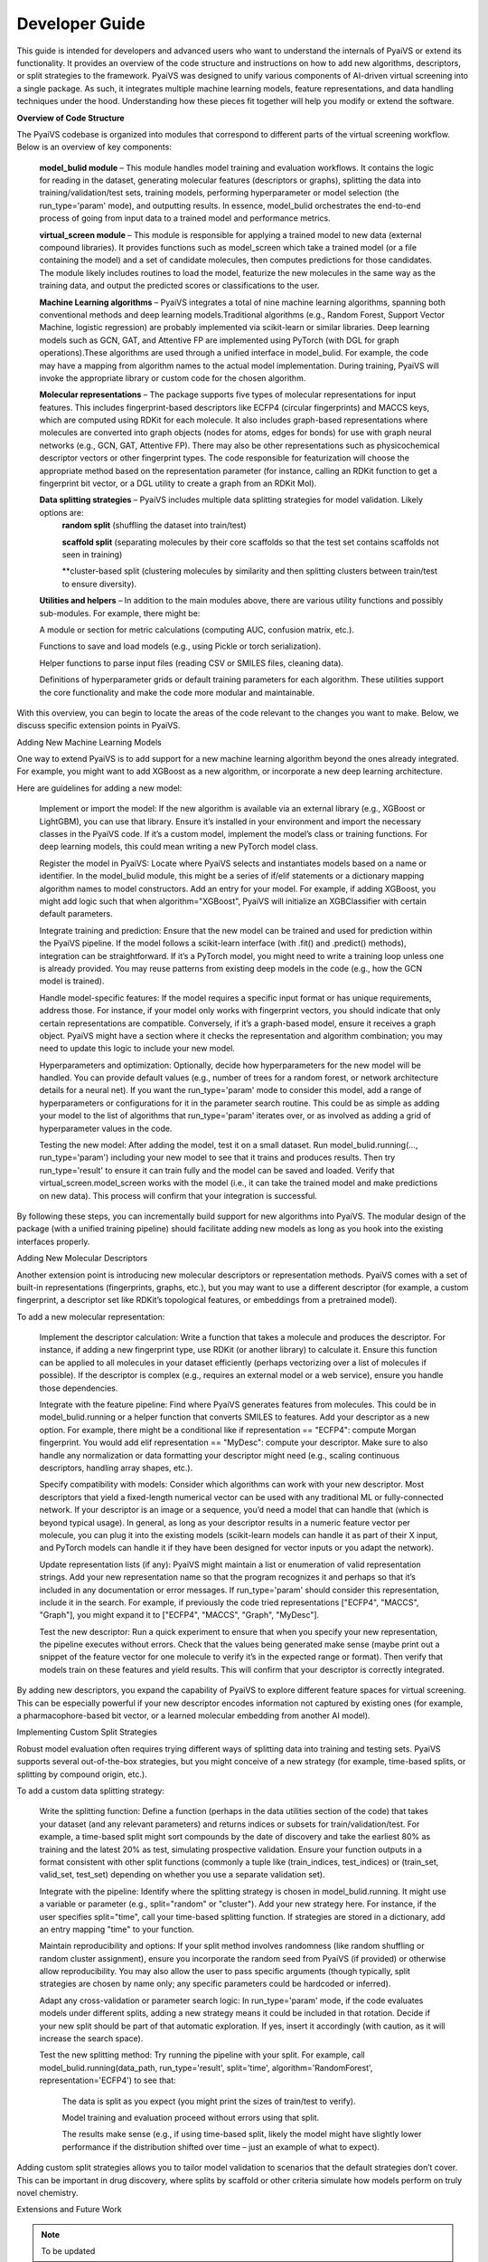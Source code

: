 Developer Guide
===============

This guide is intended for developers and advanced users who want to understand the internals of PyaiVS or extend its functionality. It provides an overview of the code structure and instructions on how to add new algorithms, descriptors, or split strategies to the framework. 
PyaiVS was designed to unify various components of AI-driven virtual screening into a single package. As such, it integrates multiple machine learning models, feature representations, and data handling techniques under the hood. Understanding how these pieces fit together will help you modify or extend the software.

**Overview of Code Structure**

The PyaiVS codebase is organized into modules that correspond to different parts of the virtual screening workflow. Below is an overview of key components:

    **model_bulid module** – This module handles model training and evaluation workflows. It contains the logic for reading in the dataset, generating molecular features (descriptors or graphs), splitting the data into training/validation/test sets, training models, performing hyperparameter or model selection (the run_type='param' mode), and outputting results. In essence, model_bulid orchestrates the end-to-end process of going from input data to a trained model and performance metrics.

    **virtual_screen module** – This module is responsible for applying a trained model to new data (external compound libraries). It provides functions such as model_screen which take a trained model (or a file containing the model) and a set of candidate molecules, then computes predictions for those candidates. The module likely includes routines to load the model, featurize the new molecules in the same way as the training data, and output the predicted scores or classifications to the user.

    **Machine Learning algorithms** – PyaiVS integrates a total of nine machine learning algorithms, spanning both conventional methods and deep learning models.Traditional algorithms (e.g., Random Forest, Support Vector Machine, logistic regression) are probably implemented via scikit-learn or similar libraries. Deep learning models such as GCN, GAT, and Attentive FP are implemented using PyTorch (with DGL for graph operations).These algorithms are used through a unified interface in model_bulid. For example, the code may have a mapping from algorithm names to the actual model implementation. During training, PyaiVS will invoke the appropriate library or custom code for the chosen algorithm.

    **Molecular representations** – The package supports five types of molecular representations for input features. This includes fingerprint-based descriptors like ECFP4 (circular fingerprints) and MACCS keys, which are computed using RDKit for each molecule. It also includes graph-based representations where molecules are converted into graph objects (nodes for atoms, edges for bonds) for use with graph neural networks (e.g., GCN, GAT, Attentive FP). There may also be other representations such as physicochemical descriptor vectors or other fingerprint types. The code responsible for featurization will choose the appropriate method based on the representation parameter (for instance, calling an RDKit function to get a fingerprint bit vector, or a DGL utility to create a graph from an RDKit Mol).

    **Data splitting strategies** – PyaiVS includes multiple data splitting strategies for model validation. Likely options are: 
       **random split** (shuffling the dataset into train/test)

       **scaffold split** (separating molecules by their core scaffolds so that the test set contains scaffolds not seen in training)

       **cluster-based split (clustering molecules by similarity and then splitting clusters between train/test to ensure diversity). 

    **Utilities and helpers** – In addition to the main modules above, there are various utility functions and possibly sub-modules. For example, there might be:

    A module or section for metric calculations (computing AUC, confusion matrix, etc.).

    Functions to save and load models (e.g., using Pickle or torch serialization).

    Helper functions to parse input files (reading CSV or SMILES files, cleaning data).

    Definitions of hyperparameter grids or default training parameters for each algorithm.
    These utilities support the core functionality and make the code more modular and maintainable.

With this overview, you can begin to locate the areas of the code relevant to the changes you want to make. Below, we discuss specific extension points in PyaiVS.

Adding New Machine Learning Models

One way to extend PyaiVS is to add support for a new machine learning algorithm beyond the ones already integrated. For example, you might want to add XGBoost as a new algorithm, or incorporate a new deep learning architecture.

Here are guidelines for adding a new model:

    Implement or import the model: If the new algorithm is available via an external library (e.g., XGBoost or LightGBM), you can use that library. Ensure it’s installed in your environment and import the necessary classes in the PyaiVS code. If it’s a custom model, implement the model’s class or training functions. For deep learning models, this could mean writing a new PyTorch model class.

    Register the model in PyaiVS: Locate where PyaiVS selects and instantiates models based on a name or identifier. In the model_bulid module, this might be a series of if/elif statements or a dictionary mapping algorithm names to model constructors. Add an entry for your model. For example, if adding XGBoost, you might add logic such that when algorithm="XGBoost", PyaiVS will initialize an XGBClassifier with certain default parameters.

    Integrate training and prediction: Ensure that the new model can be trained and used for prediction within the PyaiVS pipeline. If the model follows a scikit-learn interface (with .fit() and .predict() methods), integration can be straightforward. If it’s a PyTorch model, you might need to write a training loop unless one is already provided. You may reuse patterns from existing deep models in the code (e.g., how the GCN model is trained).

    Handle model-specific features: If the model requires a specific input format or has unique requirements, address those. For instance, if your model only works with fingerprint vectors, you should indicate that only certain representations are compatible. Conversely, if it’s a graph-based model, ensure it receives a graph object. PyaiVS might have a section where it checks the representation and algorithm combination; you may need to update this logic to include your new model.

    Hyperparameters and optimization: Optionally, decide how hyperparameters for the new model will be handled. You can provide default values (e.g., number of trees for a random forest, or network architecture details for a neural net). If you want the run_type='param' mode to consider this model, add a range of hyperparameters or configurations for it in the parameter search routine. This could be as simple as adding your model to the list of algorithms that run_type='param' iterates over, or as involved as adding a grid of hyperparameter values in the code.

    Testing the new model: After adding the model, test it on a small dataset. Run model_bulid.running(..., run_type='param') including your new model to see that it trains and produces results. Then try run_type='result' to ensure it can train fully and the model can be saved and loaded. Verify that virtual_screen.model_screen works with the model (i.e., it can take the trained model and make predictions on new data). This process will confirm that your integration is successful.

By following these steps, you can incrementally build support for new algorithms into PyaiVS. The modular design of the package (with a unified training pipeline) should facilitate adding new models as long as you hook into the existing interfaces properly.

Adding New Molecular Descriptors

Another extension point is introducing new molecular descriptors or representation methods. PyaiVS comes with a set of built-in representations (fingerprints, graphs, etc.), but you may want to use a different descriptor (for example, a custom fingerprint, a descriptor set like RDKit’s topological features, or embeddings from a pretrained model).

To add a new molecular representation:

    Implement the descriptor calculation: Write a function that takes a molecule and produces the descriptor. For instance, if adding a new fingerprint type, use RDKit (or another library) to calculate it. Ensure this function can be applied to all molecules in your dataset efficiently (perhaps vectorizing over a list of molecules if possible). If the descriptor is complex (e.g., requires an external model or a web service), ensure you handle those dependencies.

    Integrate with the feature pipeline: Find where PyaiVS generates features from molecules. This could be in model_bulid.running or a helper function that converts SMILES to features. Add your descriptor as a new option. For example, there might be a conditional like if representation == "ECFP4": compute Morgan fingerprint. You would add elif representation == "MyDesc": compute your descriptor. Make sure to also handle any normalization or data formatting your descriptor might need (e.g., scaling continuous descriptors, handling array shapes, etc.).

    Specify compatibility with models: Consider which algorithms can work with your new descriptor. Most descriptors that yield a fixed-length numerical vector can be used with any traditional ML or fully-connected network. If your descriptor is an image or a sequence, you’d need a model that can handle that (which is beyond typical usage). In general, as long as your descriptor results in a numeric feature vector per molecule, you can plug it into the existing models (scikit-learn models can handle it as part of their X input, and PyTorch models can handle it if they have been designed for vector inputs or you adapt the network).

    Update representation lists (if any): PyaiVS might maintain a list or enumeration of valid representation strings. Add your new representation name so that the program recognizes it and perhaps so that it’s included in any documentation or error messages. If run_type='param' should consider this representation, include it in the search. For example, if previously the code tried representations ["ECFP4", "MACCS", "Graph"], you might expand it to ["ECFP4", "MACCS", "Graph", "MyDesc"].

    Test the new descriptor: Run a quick experiment to ensure that when you specify your new representation, the pipeline executes without errors. Check that the values being generated make sense (maybe print out a snippet of the feature vector for one molecule to verify it’s in the expected range or format). Then verify that models train on these features and yield results. This will confirm that your descriptor is correctly integrated.

By adding new descriptors, you expand the capability of PyaiVS to explore different feature spaces for virtual screening. This can be especially powerful if your new descriptor encodes information not captured by existing ones (for example, a pharmacophore-based bit vector, or a learned molecular embedding from another AI model).

Implementing Custom Split Strategies

Robust model evaluation often requires trying different ways of splitting data into training and testing sets. PyaiVS supports several out-of-the-box strategies,  but you might conceive of a new strategy (for example, time-based splits, or splitting by compound origin, etc.).

To add a custom data splitting strategy:

    Write the splitting function: Define a function (perhaps in the data utilities section of the code) that takes your dataset (and any relevant parameters) and returns indices or subsets for train/validation/test. For example, a time-based split might sort compounds by the date of discovery and take the earliest 80% as training and the latest 20% as test, simulating prospective validation. Ensure your function outputs in a format consistent with other split functions (commonly a tuple like (train_indices, test_indices) or (train_set, valid_set, test_set) depending on whether you use a separate validation set).

    Integrate with the pipeline: Identify where the splitting strategy is chosen in model_bulid.running. It might use a variable or parameter (e.g., split="random" or "cluster"). Add your new strategy here. For instance, if the user specifies split="time", call your time-based splitting function. If strategies are stored in a dictionary, add an entry mapping "time" to your function.

    Maintain reproducibility and options: If your split method involves randomness (like random shuffling or random cluster assignment), ensure you incorporate the random seed from PyaiVS (if provided) or otherwise allow reproducibility. You may also allow the user to pass specific arguments (though typically, split strategies are chosen by name only; any specific parameters could be hardcoded or inferred).

    Adapt any cross-validation or parameter search logic: In run_type='param' mode, if the code evaluates models under different splits, adding a new strategy means it could be included in that rotation. Decide if your new split should be part of that automatic exploration. If yes, insert it accordingly (with caution, as it will increase the search space).

    Test the new splitting method: Try running the pipeline with your split. For example, call model_bulid.running(data_path, run_type='result', split='time', algorithm='RandomForest', representation='ECFP4') to see that:

        The data is split as you expect (you might print the sizes of train/test to verify).

        Model training and evaluation proceed without errors using that split.

        The results make sense (e.g., if using time-based split, likely the model might have slightly lower performance if the distribution shifted over time – just an example of what to expect).

Adding custom split strategies allows you to tailor model validation to scenarios that the default strategies don’t cover. This can be important in drug discovery, where splits by scaffold or other criteria simulate how models perform on truly novel chemistry.

Extensions and Future Work

.. note:: To be updated
